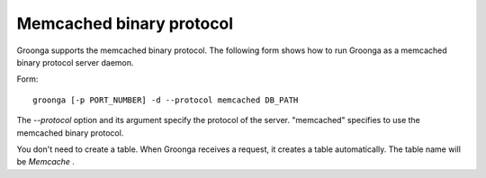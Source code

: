 .. -*- rst -*-

.. highlightlang:: none

Memcached binary protocol
=========================

Groonga supports the memcached binary protocol. The following form shows how to run Groonga as a memcached binary protocol server daemon.

Form::

  groonga [-p PORT_NUMBER] -d --protocol memcached DB_PATH

The `--protocol` option and its argument specify the protocol of the server. "memcached" specifies to use the memcached binary protocol.

You don't need to create a table. When Groonga receives a request, it creates a table automatically. The table name will be `Memcache` .
